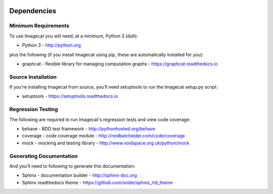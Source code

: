 .. image:: ../artwork/logo.png
  :width: 200px
  :align: right

.. _dependencies:

Dependencies
============

Minimum Requirements
--------------------

To use Imagecat you will need, at a minimum, Python 3 (duh):

* Python 3 - http://python.org

plus the following (if you install Imagecat
using pip, these are automatically installed for you):

* graphcat - flexible library for managing computation graphs - https://graphcat.readthedocs.io

Source Installation
-------------------

If you're installing Imagecat from source, you'll need setuptools to run the
Imagecat setup.py script:

* setuptools - https://setuptools.readthedocs.io

Regression Testing
------------------

The following are required to run Imagecat's regression tests and view
code coverage:

* behave - BDD test framework - http://pythonhosted.org/behave
* coverage - code coverage module - http://nedbatchelder.com/code/coverage
* mock - mocking and testing library - http://www.voidspace.org.uk/python/mock

Generating Documentation
------------------------

And you'll need to following to generate this documentation:

* Sphinx - documentation builder - http://sphinx-doc.org
* Sphinx readthedocs theme - https://github.com/snide/sphinx_rtd_theme

